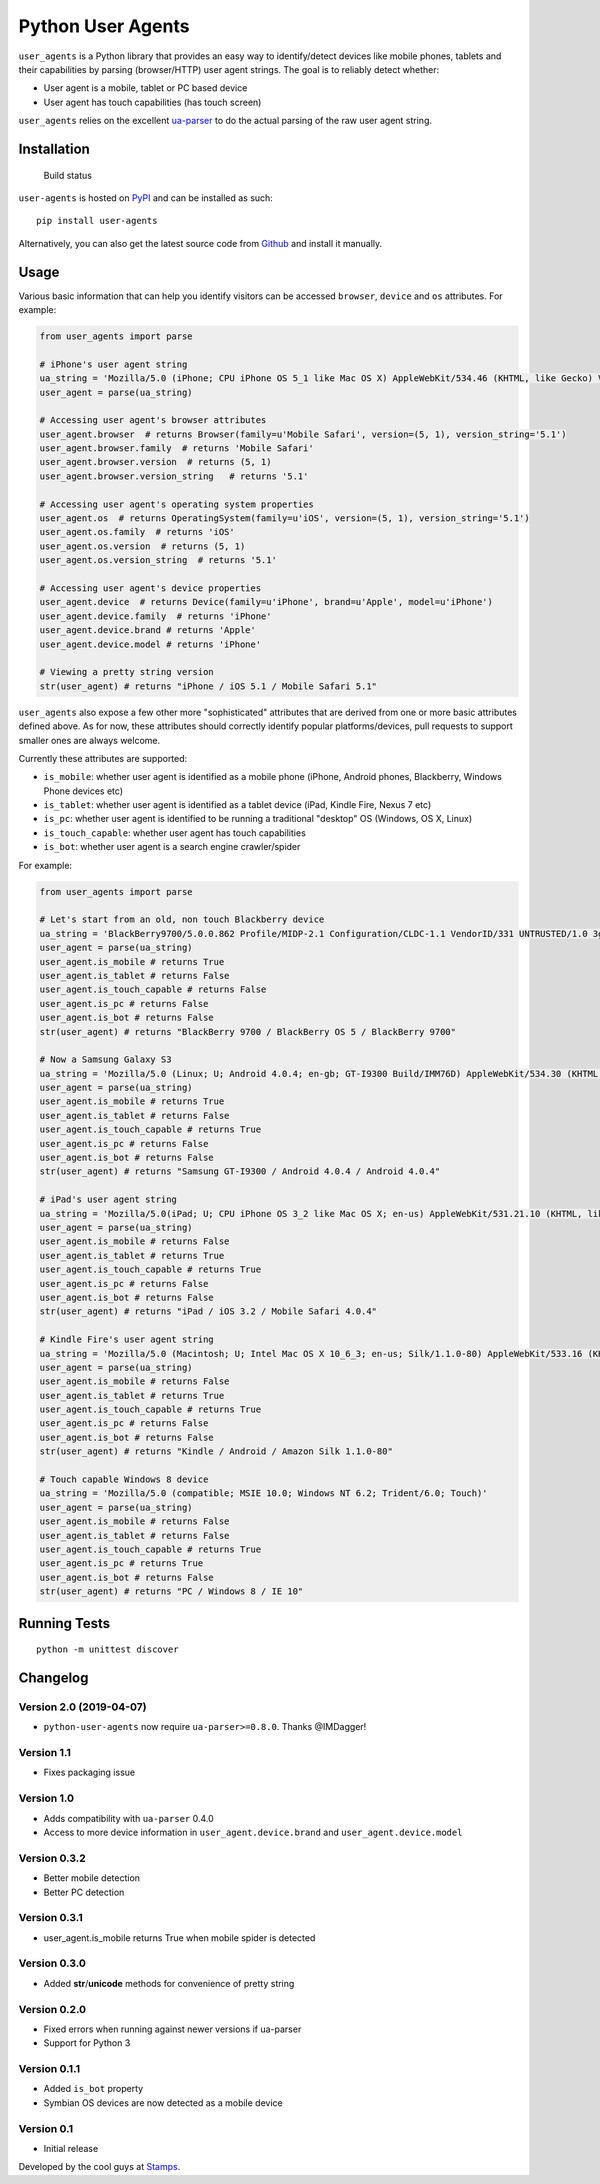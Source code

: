 Python User Agents
==================

``user_agents`` is a Python library that provides an easy way to
identify/detect devices like mobile phones, tablets and their
capabilities by parsing (browser/HTTP) user agent strings. The goal is
to reliably detect whether:

-  User agent is a mobile, tablet or PC based device
-  User agent has touch capabilities (has touch screen)

``user_agents`` relies on the excellent
`ua-parser <https://github.com/tobie/ua-parser>`_ to do the actual
parsing of the raw user agent string.

Installation
------------

.. figure:: https://secure.travis-ci.org/selwin/python-user-agents.png
   :alt: Build status

   Build status

``user-agents`` is hosted on
`PyPI <http://pypi.python.org/pypi/user-agents/>`__ and can be installed
as such:

::

    pip install user-agents

Alternatively, you can also get the latest source code from
Github_ and install it manually.

.. _Github: https://github.com/selwin/python-user-agents

Usage
-----

Various basic information that can help you identify visitors can be
accessed ``browser``, ``device`` and ``os`` attributes. For example:

.. code:: python


    from user_agents import parse

    # iPhone's user agent string
    ua_string = 'Mozilla/5.0 (iPhone; CPU iPhone OS 5_1 like Mac OS X) AppleWebKit/534.46 (KHTML, like Gecko) Version/5.1 Mobile/9B179 Safari/7534.48.3'
    user_agent = parse(ua_string)

    # Accessing user agent's browser attributes
    user_agent.browser  # returns Browser(family=u'Mobile Safari', version=(5, 1), version_string='5.1')
    user_agent.browser.family  # returns 'Mobile Safari'
    user_agent.browser.version  # returns (5, 1)
    user_agent.browser.version_string   # returns '5.1'

    # Accessing user agent's operating system properties
    user_agent.os  # returns OperatingSystem(family=u'iOS', version=(5, 1), version_string='5.1')
    user_agent.os.family  # returns 'iOS'
    user_agent.os.version  # returns (5, 1)
    user_agent.os.version_string  # returns '5.1'

    # Accessing user agent's device properties
    user_agent.device  # returns Device(family=u'iPhone', brand=u'Apple', model=u'iPhone')
    user_agent.device.family  # returns 'iPhone'
    user_agent.device.brand # returns 'Apple'
    user_agent.device.model # returns 'iPhone'

    # Viewing a pretty string version
    str(user_agent) # returns "iPhone / iOS 5.1 / Mobile Safari 5.1"

``user_agents`` also expose a few other more "sophisticated" attributes
that are derived from one or more basic attributes defined above. As for
now, these attributes should correctly identify popular
platforms/devices, pull requests to support smaller ones are always
welcome.

Currently these attributes are supported:

-  ``is_mobile``: whether user agent is identified as a mobile phone
   (iPhone, Android phones, Blackberry, Windows Phone devices etc)
-  ``is_tablet``: whether user agent is identified as a tablet device
   (iPad, Kindle Fire, Nexus 7 etc)
-  ``is_pc``: whether user agent is identified to be running a
   traditional "desktop" OS (Windows, OS X, Linux)
-  ``is_touch_capable``: whether user agent has touch capabilities
-  ``is_bot``: whether user agent is a search engine crawler/spider

For example:

.. code:: python


    from user_agents import parse

    # Let's start from an old, non touch Blackberry device
    ua_string = 'BlackBerry9700/5.0.0.862 Profile/MIDP-2.1 Configuration/CLDC-1.1 VendorID/331 UNTRUSTED/1.0 3gpp-gba'
    user_agent = parse(ua_string)
    user_agent.is_mobile # returns True
    user_agent.is_tablet # returns False
    user_agent.is_touch_capable # returns False
    user_agent.is_pc # returns False
    user_agent.is_bot # returns False
    str(user_agent) # returns "BlackBerry 9700 / BlackBerry OS 5 / BlackBerry 9700"

    # Now a Samsung Galaxy S3
    ua_string = 'Mozilla/5.0 (Linux; U; Android 4.0.4; en-gb; GT-I9300 Build/IMM76D) AppleWebKit/534.30 (KHTML, like Gecko) Version/4.0 Mobile Safari/534.30'
    user_agent = parse(ua_string)
    user_agent.is_mobile # returns True
    user_agent.is_tablet # returns False
    user_agent.is_touch_capable # returns True
    user_agent.is_pc # returns False
    user_agent.is_bot # returns False
    str(user_agent) # returns "Samsung GT-I9300 / Android 4.0.4 / Android 4.0.4"

    # iPad's user agent string
    ua_string = 'Mozilla/5.0(iPad; U; CPU iPhone OS 3_2 like Mac OS X; en-us) AppleWebKit/531.21.10 (KHTML, like Gecko) Version/4.0.4 Mobile/7B314 Safari/531.21.10'
    user_agent = parse(ua_string)
    user_agent.is_mobile # returns False
    user_agent.is_tablet # returns True
    user_agent.is_touch_capable # returns True
    user_agent.is_pc # returns False
    user_agent.is_bot # returns False
    str(user_agent) # returns "iPad / iOS 3.2 / Mobile Safari 4.0.4"

    # Kindle Fire's user agent string
    ua_string = 'Mozilla/5.0 (Macintosh; U; Intel Mac OS X 10_6_3; en-us; Silk/1.1.0-80) AppleWebKit/533.16 (KHTML, like Gecko) Version/5.0 Safari/533.16 Silk-Accelerated=true'
    user_agent = parse(ua_string)
    user_agent.is_mobile # returns False
    user_agent.is_tablet # returns True
    user_agent.is_touch_capable # returns True
    user_agent.is_pc # returns False
    user_agent.is_bot # returns False
    str(user_agent) # returns "Kindle / Android / Amazon Silk 1.1.0-80"

    # Touch capable Windows 8 device
    ua_string = 'Mozilla/5.0 (compatible; MSIE 10.0; Windows NT 6.2; Trident/6.0; Touch)'
    user_agent = parse(ua_string)
    user_agent.is_mobile # returns False
    user_agent.is_tablet # returns False
    user_agent.is_touch_capable # returns True
    user_agent.is_pc # returns True
    user_agent.is_bot # returns False
    str(user_agent) # returns "PC / Windows 8 / IE 10"

Running Tests
-------------

::

    python -m unittest discover

Changelog
---------

Version 2.0 (2019-04-07)
~~~~~~~~~~~~~~~~~~~~~~~~

-  ``python-user-agents`` now require ``ua-parser>=0.8.0``. Thanks @IMDagger!

Version 1.1
~~~~~~~~~~~~~

-  Fixes packaging issue

Version 1.0
~~~~~~~~~~~

-  Adds compatibility with ``ua-parser`` 0.4.0
-  Access to more device information in ``user_agent.device.brand`` and
   ``user_agent.device.model``


Version 0.3.2
~~~~~~~~~~~~~

-  Better mobile detection
-  Better PC detection

Version 0.3.1
~~~~~~~~~~~~~

-  user\_agent.is\_mobile returns True when mobile spider is detected

Version 0.3.0
~~~~~~~~~~~~~

-  Added **str**/**unicode** methods for convenience of pretty string

Version 0.2.0
~~~~~~~~~~~~~

-  Fixed errors when running against newer versions if ua-parser
-  Support for Python 3

Version 0.1.1
~~~~~~~~~~~~~

-  Added ``is_bot`` property
-  Symbian OS devices are now detected as a mobile device

Version 0.1
~~~~~~~~~~~

-  Initial release

Developed by the cool guys at `Stamps <http://stamps.co.id>`__.
